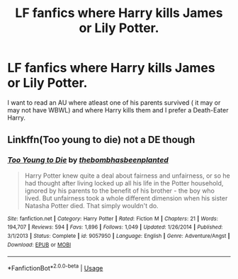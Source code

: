 #+TITLE: LF fanfics where Harry kills James or Lily Potter.

* LF fanfics where Harry kills James or Lily Potter.
:PROPERTIES:
:Score: 4
:DateUnix: 1594557429.0
:DateShort: 2020-Jul-12
:FlairText: Request
:END:
I want to read an AU where atleast one of his parents survived ( it may or may not have WBWL) and where Harry kills them and I prefer a Death-Eater Harry.


** Linkffn(Too young to die) not a DE though
:PROPERTIES:
:Author: JOKERRule
:Score: 2
:DateUnix: 1594747075.0
:DateShort: 2020-Jul-14
:END:

*** [[https://www.fanfiction.net/s/9057950/1/][*/Too Young to Die/*]] by [[https://www.fanfiction.net/u/4573056/thebombhasbeenplanted][/thebombhasbeenplanted/]]

#+begin_quote
  Harry Potter knew quite a deal about fairness and unfairness, or so he had thought after living locked up all his life in the Potter household, ignored by his parents to the benefit of his brother - the boy who lived. But unfairness took a whole different dimension when his sister Natasha Potter died. That simply wouldn't do.
#+end_quote

^{/Site/:} ^{fanfiction.net} ^{*|*} ^{/Category/:} ^{Harry} ^{Potter} ^{*|*} ^{/Rated/:} ^{Fiction} ^{M} ^{*|*} ^{/Chapters/:} ^{21} ^{*|*} ^{/Words/:} ^{194,707} ^{*|*} ^{/Reviews/:} ^{594} ^{*|*} ^{/Favs/:} ^{1,896} ^{*|*} ^{/Follows/:} ^{1,049} ^{*|*} ^{/Updated/:} ^{1/26/2014} ^{*|*} ^{/Published/:} ^{3/1/2013} ^{*|*} ^{/Status/:} ^{Complete} ^{*|*} ^{/id/:} ^{9057950} ^{*|*} ^{/Language/:} ^{English} ^{*|*} ^{/Genre/:} ^{Adventure/Angst} ^{*|*} ^{/Download/:} ^{[[http://www.ff2ebook.com/old/ffn-bot/index.php?id=9057950&source=ff&filetype=epub][EPUB]]} ^{or} ^{[[http://www.ff2ebook.com/old/ffn-bot/index.php?id=9057950&source=ff&filetype=mobi][MOBI]]}

--------------

*FanfictionBot*^{2.0.0-beta} | [[https://github.com/tusing/reddit-ffn-bot/wiki/Usage][Usage]]
:PROPERTIES:
:Author: FanfictionBot
:Score: 1
:DateUnix: 1594747116.0
:DateShort: 2020-Jul-14
:END:
